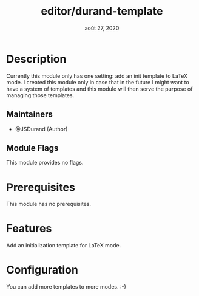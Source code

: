 #+TITLE:   editor/durand-template
#+DATE:    août 27, 2020
#+STARTUP: inlineimages nofold

* Table of Contents :TOC_3:noexport:
- [[#description][Description]]
  - [[#maintainers][Maintainers]]
  - [[#module-flags][Module Flags]]
- [[#prerequisites][Prerequisites]]
- [[#features][Features]]
- [[#configuration][Configuration]]

* Description
Currently this module only has one setting: add an init template to LaTeX mode. I created
this module only in case that in the future I might want to have a system of templates and
this module will then serve the purpose of managing those templates.

** Maintainers
+ @JSDurand (Author)

** Module Flags
This module provides no flags.

* Prerequisites
This module has no prerequisites.

* Features
Add an initialization template for LaTeX mode.

* Configuration
You can add more templates to more modes. :-)
